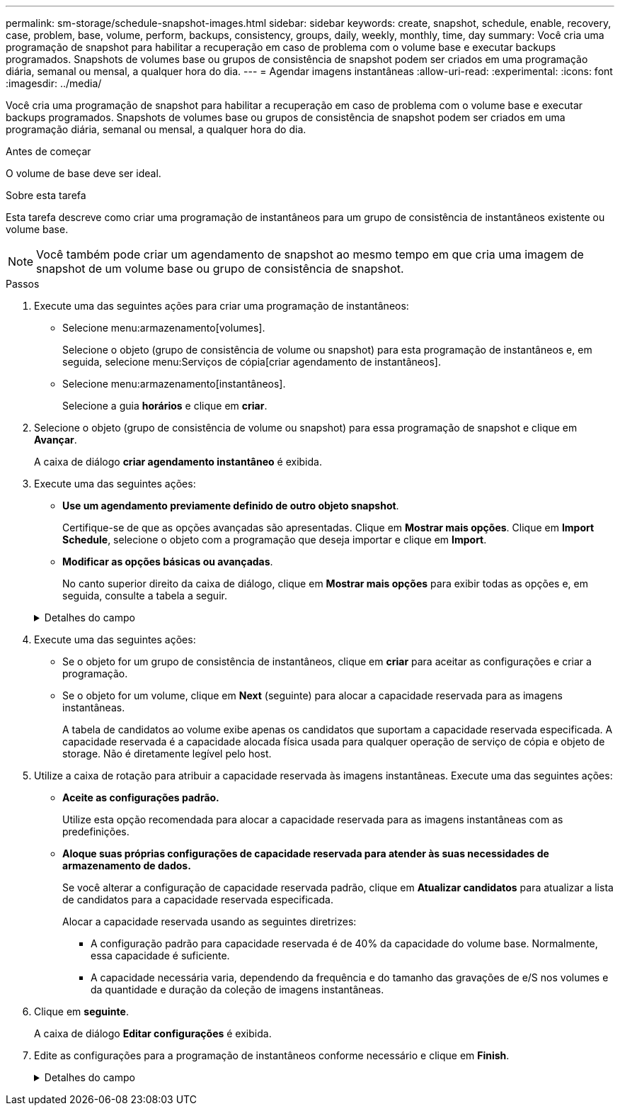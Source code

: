 ---
permalink: sm-storage/schedule-snapshot-images.html 
sidebar: sidebar 
keywords: create, snapshot, schedule, enable, recovery, case, problem, base, volume, perform, backups, consistency, groups, daily, weekly, monthly, time, day 
summary: Você cria uma programação de snapshot para habilitar a recuperação em caso de problema com o volume base e executar backups programados. Snapshots de volumes base ou grupos de consistência de snapshot podem ser criados em uma programação diária, semanal ou mensal, a qualquer hora do dia. 
---
= Agendar imagens instantâneas
:allow-uri-read: 
:experimental: 
:icons: font
:imagesdir: ../media/


[role="lead"]
Você cria uma programação de snapshot para habilitar a recuperação em caso de problema com o volume base e executar backups programados. Snapshots de volumes base ou grupos de consistência de snapshot podem ser criados em uma programação diária, semanal ou mensal, a qualquer hora do dia.

.Antes de começar
O volume de base deve ser ideal.

.Sobre esta tarefa
Esta tarefa descreve como criar uma programação de instantâneos para um grupo de consistência de instantâneos existente ou volume base.

[NOTE]
====
Você também pode criar um agendamento de snapshot ao mesmo tempo em que cria uma imagem de snapshot de um volume base ou grupo de consistência de snapshot.

====
.Passos
. Execute uma das seguintes ações para criar uma programação de instantâneos:
+
** Selecione menu:armazenamento[volumes].
+
Selecione o objeto (grupo de consistência de volume ou snapshot) para esta programação de instantâneos e, em seguida, selecione menu:Serviços de cópia[criar agendamento de instantâneos].

** Selecione menu:armazenamento[instantâneos].
+
Selecione a guia *horários* e clique em *criar*.



. Selecione o objeto (grupo de consistência de volume ou snapshot) para essa programação de snapshot e clique em *Avançar*.
+
A caixa de diálogo *criar agendamento instantâneo* é exibida.

. Execute uma das seguintes ações:
+
** *Use um agendamento previamente definido de outro objeto snapshot*.
+
Certifique-se de que as opções avançadas são apresentadas. Clique em *Mostrar mais opções*. Clique em *Import Schedule*, selecione o objeto com a programação que deseja importar e clique em *Import*.

** *Modificar as opções básicas ou avançadas*.
+
No canto superior direito da caixa de diálogo, clique em *Mostrar mais opções* para exibir todas as opções e, em seguida, consulte a tabela a seguir.



+
.Detalhes do campo
[%collapsible]
====
[cols="1a,3a"]
|===
| Campo | Descrição 


 a| 
*Definições básicas*



 a| 
Selecione dias
 a| 
Selecione dias individuais da semana para imagens instantâneas.



 a| 
Hora de início
 a| 
Na lista suspensa, selecione uma nova hora de início para os instantâneos diários (as seleções são fornecidas em incrementos de meia hora). A hora de início é predefinida para meia hora à frente da hora atual.



 a| 
Fuso horário
 a| 
Na lista suspensa, selecione o fuso horário da matriz.



 a| 
* Configurações avançadas*



 a| 
Dia / mês
 a| 
Escolha uma das seguintes opções:

** *Daily / Weekly* -- Selecione dias individuais para instantâneos de sincronização. Você também pode selecionar a caixa de seleção *Selecionar todos os dias* no canto superior direito, se desejar uma programação diária.
** *Mensal / anual* -- Selecione meses individuais para instantâneos de sincronização. No campo *no(s) dia(s)*, insira os dias do mês para que as sincronizações ocorram. As inscrições válidas são *1* a *31* e *Last*. Você pode separar vários dias com uma vírgula ou ponto e vírgula. Use um hífen para datas inclusivas. Por exemplo: 1,3,4,10-15,último. Você também pode selecionar a caixa de seleção *Selecionar todos os meses* no canto superior direito, se desejar um agendamento mensal.




 a| 
Hora de início
 a| 
Na lista suspensa, selecione uma nova hora de início para os instantâneos diários (as seleções são fornecidas em incrementos de meia hora). A hora de início é predefinida para meia hora à frente da hora atual.



 a| 
Fuso horário
 a| 
Na lista suspensa, selecione o fuso horário da matriz.



 a| 
Instantâneos por dia/hora entre instantâneos
 a| 
Selecione o número de imagens instantâneas a criar por dia. Se selecionar mais de um, selecione também a hora entre as imagens instantâneas. Para várias imagens instantâneas, certifique-se de que tem capacidade reservada adequada.



 a| 
Criar imagem instantânea agora?
 a| 
Selecione esta caixa de verificação para criar uma imagem instantânea, além das imagens automáticas que está a programar.



 a| 
Data de início/fim ou sem data de fim
 a| 
Introduza a data de início para que as sincronizações comecem. Introduza também uma data de fim ou selecione *sem data de fim*.

|===
====
. Execute uma das seguintes ações:
+
** Se o objeto for um grupo de consistência de instantâneos, clique em *criar* para aceitar as configurações e criar a programação.
** Se o objeto for um volume, clique em *Next* (seguinte) para alocar a capacidade reservada para as imagens instantâneas.
+
A tabela de candidatos ao volume exibe apenas os candidatos que suportam a capacidade reservada especificada. A capacidade reservada é a capacidade alocada física usada para qualquer operação de serviço de cópia e objeto de storage. Não é diretamente legível pelo host.



. Utilize a caixa de rotação para atribuir a capacidade reservada às imagens instantâneas. Execute uma das seguintes ações:
+
** *Aceite as configurações padrão.*
+
Utilize esta opção recomendada para alocar a capacidade reservada para as imagens instantâneas com as predefinições.

** *Aloque suas próprias configurações de capacidade reservada para atender às suas necessidades de armazenamento de dados.*
+
Se você alterar a configuração de capacidade reservada padrão, clique em *Atualizar candidatos* para atualizar a lista de candidatos para a capacidade reservada especificada.

+
Alocar a capacidade reservada usando as seguintes diretrizes:

+
*** A configuração padrão para capacidade reservada é de 40% da capacidade do volume base. Normalmente, essa capacidade é suficiente.
*** A capacidade necessária varia, dependendo da frequência e do tamanho das gravações de e/S nos volumes e da quantidade e duração da coleção de imagens instantâneas.




. Clique em *seguinte*.
+
A caixa de diálogo *Editar configurações* é exibida.

. Edite as configurações para a programação de instantâneos conforme necessário e clique em *Finish*.
+
.Detalhes do campo
[%collapsible]
====
[cols="1a,3a"]
|===
| Definição | Descrição 


 a| 
*Limite de imagem instantâneo*



 a| 
Ativar eliminação automática de imagens instantâneas quando...
 a| 
Mantenha a caixa de verificação selecionada se pretender que as imagens instantâneas sejam eliminadas automaticamente após o limite especificado; utilize a caixa de seleção para alterar o limite. Se desmarcar esta caixa de verificação, a criação de imagens instantâneas pára após 32 imagens.



 a| 
* Configurações de capacidade reservada*



 a| 
Alerta-me quando...
 a| 
Use a caixa giratório para ajustar o ponto percentual no qual o sistema envia uma notificação de alerta quando a capacidade reservada para um agendamento estiver quase cheia.

Quando a capacidade reservada para o agendamento exceder o limite especificado, use o aviso prévio para aumentar a capacidade reservada ou excluir objetos desnecessários antes que o espaço restante se esgote.



 a| 
Política de capacidade reservada completa
 a| 
Escolha uma das seguintes políticas:

** *Limpar imagem instantânea mais antiga* -- o sistema limpa automaticamente a imagem instantânea mais antiga, que libera a capacidade reservada da imagem instantânea para reutilização dentro do grupo de instantâneos.
** *Rejeitar gravações no volume base* -- quando a capacidade reservada atinge sua porcentagem máxima definida, o sistema rejeita qualquer solicitação de gravação de e/S para o volume base que acionou o acesso à capacidade reservada.


|===
====

